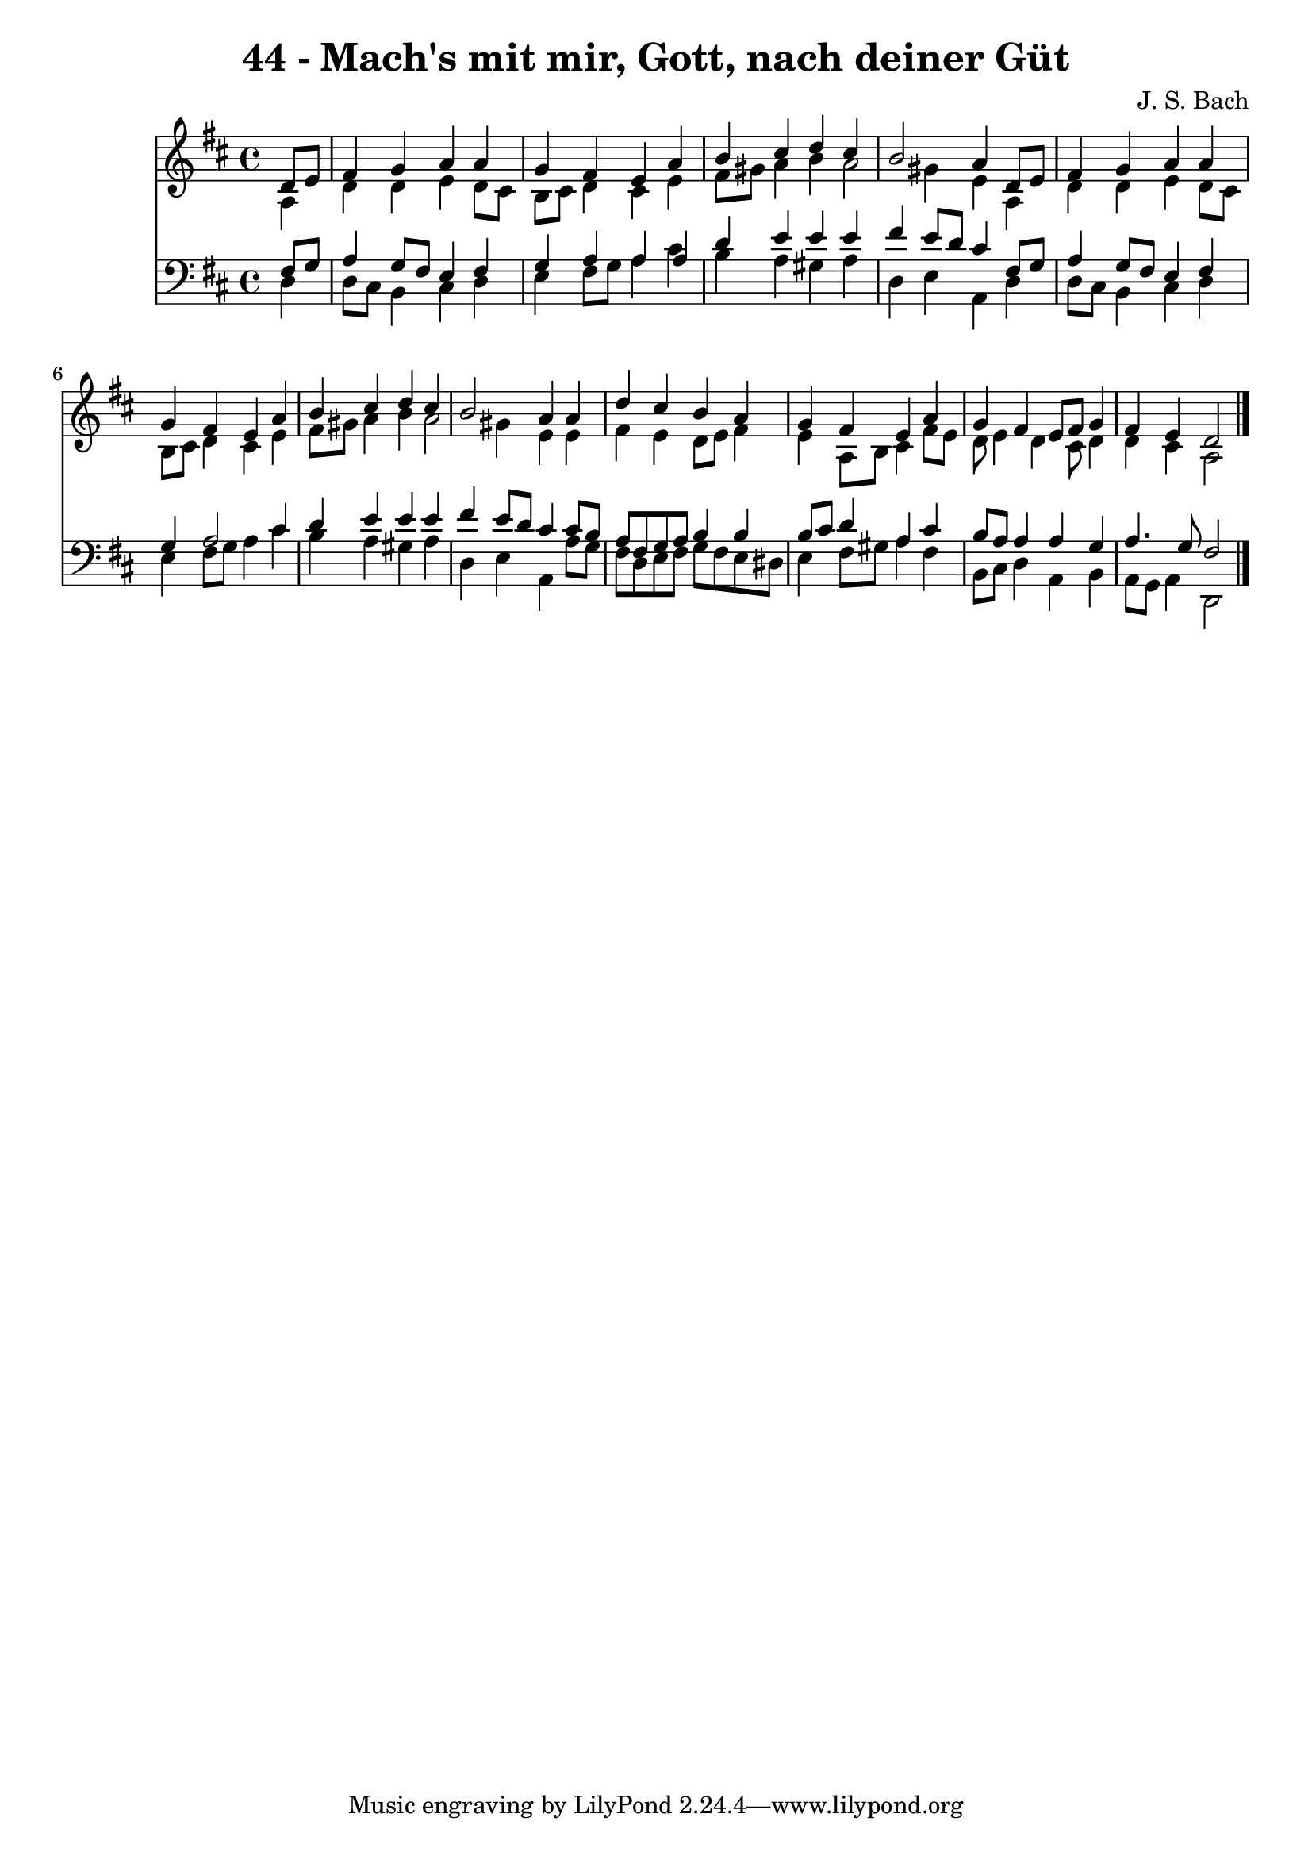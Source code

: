 
\version "2.10.33"

\header {
  title = "44 - Mach's mit mir, Gott, nach deiner Güt"
  composer = "J. S. Bach"
}

global =  {
  \time 4/4 
  \key d \major
}

soprano = \relative c {
  \partial 4 d'8 e 
  fis4 g a a 
  g fis e a 
  b cis d cis 
  b2 a4 d,8 e 
  fis4 g a a 
  g fis e a 
  b cis d cis 
  b2 a4 a 
  d cis b a 
  g fis e a 
  g fis e8 fis g4 
  fis e d2 
}


alto = \relative c {
  \partial 4 a'4 
  d d e d8 cis 
  b cis d4 cis e 
  fis8 gis a4 b a2 gis4 e a, 
  d d e d8 cis 
  b cis d4 cis e 
  fis8 gis a4 b a2 gis4 e e 
  fis e d8 e fis4 
  e a,8 b cis4 fis8 e 
  d e4 d cis8 d4 
  d cis a2 
}


tenor = \relative c {
  \partial 4 fis8 g 
  a4 g8 fis e4 fis 
  g a a a 
  d e e e 
  fis e8 d cis4 fis,8 g 
  a4 g8 fis e4 fis 
  g a2 cis4 
  d e e e 
  fis e8 d cis4 cis8 b 
  a fis g a b4 b 
  b8 cis d4 a cis 
  b8 a a4 a g 
  a4. g8 fis2 
}


baixo = \relative c {
  \partial 4 d4 
  d8 cis b4 cis d 
  e fis8 g a4 cis 
  b a gis a 
  d, e a, d 
  d8 cis b4 cis d 
  e fis8 g a4 cis 
  b a gis a 
  d, e a, a'8 g 
  fis d e fis g fis e dis 
  e4 fis8 gis a4 fis 
  b,8 cis d4 a b 
  a8 g a4 d,2 
}


\score {
  <<
    \new Staff {
      <<
        \global
        \new Voice = "1" { \voiceOne \soprano }
        \new Voice = "2" { \voiceTwo \alto }
      >>
    }
    \new Staff {
      <<
        \global
        \clef "bass"
        \new Voice = "1" {\voiceOne \tenor }
        \new Voice = "2" { \voiceTwo \baixo \bar "|."}
      >>
    }
  >>
}